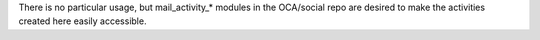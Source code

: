 There is no particular usage, but mail_activity_* modules in the OCA/social repo
are desired to make the activities created here easily accessible.